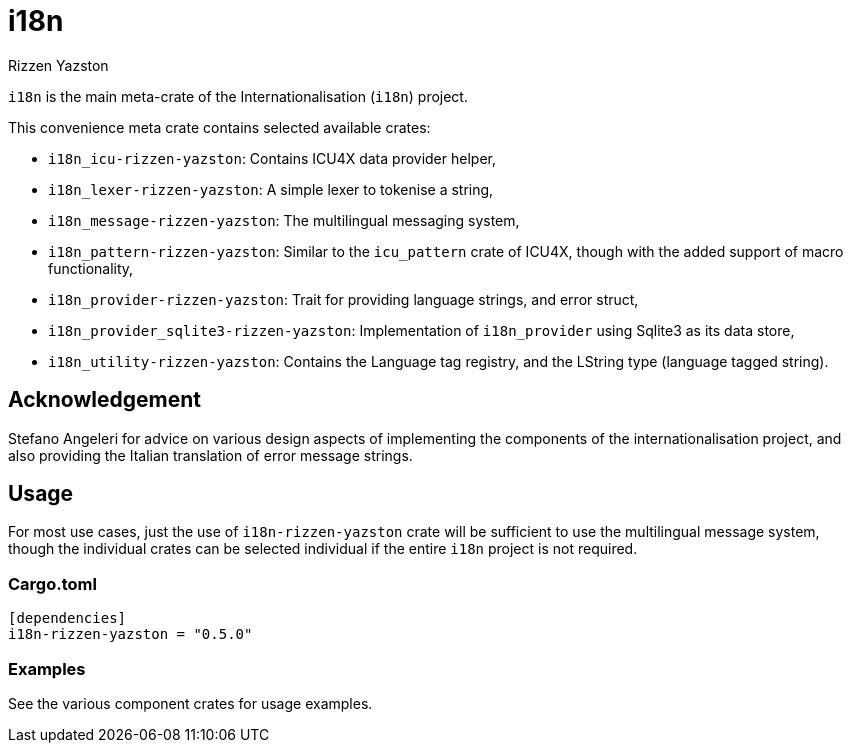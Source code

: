 = i18n
Rizzen Yazston

`i18n` is the main meta-crate of the Internationalisation (`i18n`) project.

This convenience meta crate contains selected available crates:

- `i18n_icu-rizzen-yazston`: Contains ICU4X data provider helper,

- `i18n_lexer-rizzen-yazston`: A simple lexer to tokenise a string,

- `i18n_message-rizzen-yazston`: The multilingual messaging system,

- `i18n_pattern-rizzen-yazston`: Similar to the `icu_pattern` crate of ICU4X, though with the added support of macro functionality,

- `i18n_provider-rizzen-yazston`: Trait for providing language strings, and error struct,

- `i18n_provider_sqlite3-rizzen-yazston`: Implementation of `i18n_provider` using Sqlite3 as its data store,

- `i18n_utility-rizzen-yazston`: Contains the Language tag registry, and the LString type (language tagged string).

== Acknowledgement

Stefano Angeleri for advice on various design aspects of implementing the components of the internationalisation project, and also providing the Italian translation of error message strings.

== Usage

For most use cases, just the use of `i18n-rizzen-yazston` crate will be sufficient to use the multilingual message system, though the individual crates can be selected individual if the entire `i18n` project is not required.

=== Cargo.toml

```
[dependencies]
i18n-rizzen-yazston = "0.5.0"
```

=== Examples
 
See the various component crates for usage examples.
 